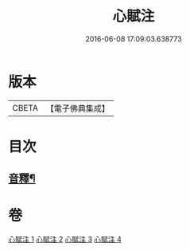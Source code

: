 #+TITLE: 心賦注 
#+DATE: 2016-06-08 17:09:03.638773

* 版本
 |     CBETA|【電子佛典集成】|

* 目次
** [[file:KR6q0123_004.txt::004-0156b2][音釋¶]]

* 卷
[[file:KR6q0123_001.txt][心賦注 1]]
[[file:KR6q0123_002.txt][心賦注 2]]
[[file:KR6q0123_003.txt][心賦注 3]]
[[file:KR6q0123_004.txt][心賦注 4]]

